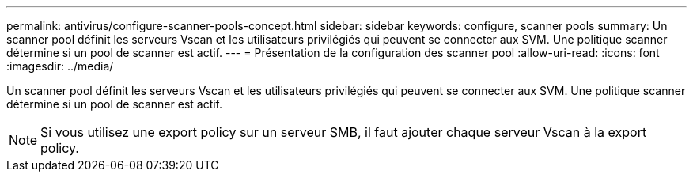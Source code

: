 ---
permalink: antivirus/configure-scanner-pools-concept.html 
sidebar: sidebar 
keywords: configure, scanner pools 
summary: Un scanner pool définit les serveurs Vscan et les utilisateurs privilégiés qui peuvent se connecter aux SVM. Une politique scanner détermine si un pool de scanner est actif. 
---
= Présentation de la configuration des scanner pool
:allow-uri-read: 
:icons: font
:imagesdir: ../media/


[role="lead"]
Un scanner pool définit les serveurs Vscan et les utilisateurs privilégiés qui peuvent se connecter aux SVM. Une politique scanner détermine si un pool de scanner est actif.

[NOTE]
====
Si vous utilisez une export policy sur un serveur SMB, il faut ajouter chaque serveur Vscan à la export policy.

====